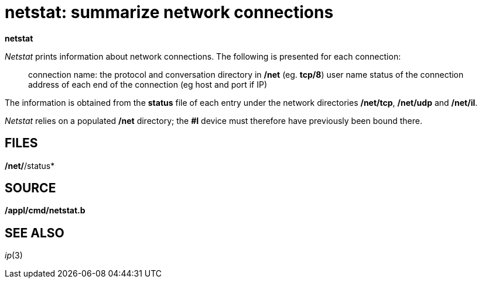 = netstat: summarize network connections


*netstat*


_Netstat_ prints information about network connections. The following is
presented for each connection:

____
connection name: the protocol and conversation directory in */net* (eg. *tcp/8*)
user name
status of the connection
address of each end of the connection (eg host and port if IP)
____

The information is obtained from the *status* file of each entry under
the network directories */net/tcp*, */net/udp* and */net/il*.

_Netstat_ relies on a populated */net* directory; the *#I* device must
therefore have previously been bound there.

== FILES

*/net/*/status*

== SOURCE

*/appl/cmd/netstat.b*

== SEE ALSO

_ip_(3)
